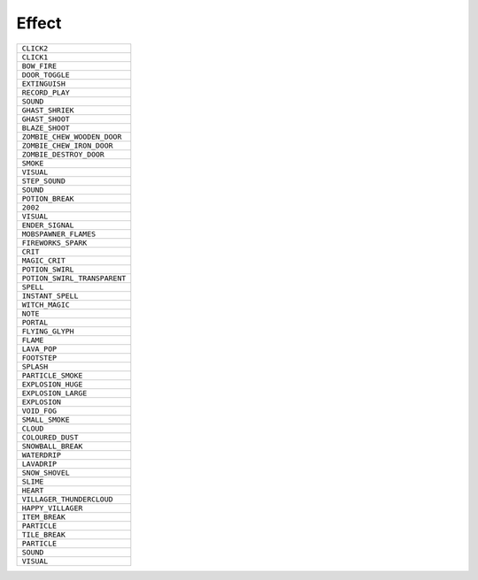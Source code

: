 Effect
==============

.. csv-table:: 

 ``CLICK2`` 
 ``CLICK1`` 
 ``BOW_FIRE`` 
 ``DOOR_TOGGLE`` 
 ``EXTINGUISH`` 
 ``RECORD_PLAY`` 
 ``SOUND`` 
 ``GHAST_SHRIEK`` 
 ``GHAST_SHOOT`` 
 ``BLAZE_SHOOT`` 
 ``ZOMBIE_CHEW_WOODEN_DOOR`` 
 ``ZOMBIE_CHEW_IRON_DOOR`` 
 ``ZOMBIE_DESTROY_DOOR`` 
 ``SMOKE`` 
 ``VISUAL`` 
 ``STEP_SOUND`` 
 ``SOUND`` 
 ``POTION_BREAK`` 
 ``2002`` 
 ``VISUAL`` 
 ``ENDER_SIGNAL`` 
 ``MOBSPAWNER_FLAMES`` 
 ``FIREWORKS_SPARK`` 
 ``CRIT`` 
 ``MAGIC_CRIT`` 
 ``POTION_SWIRL`` 
 ``POTION_SWIRL_TRANSPARENT`` 
 ``SPELL`` 
 ``INSTANT_SPELL`` 
 ``WITCH_MAGIC`` 
 ``NOTE`` 
 ``PORTAL`` 
 ``FLYING_GLYPH`` 
 ``FLAME`` 
 ``LAVA_POP`` 
 ``FOOTSTEP`` 
 ``SPLASH`` 
 ``PARTICLE_SMOKE`` 
 ``EXPLOSION_HUGE`` 
 ``EXPLOSION_LARGE`` 
 ``EXPLOSION`` 
 ``VOID_FOG`` 
 ``SMALL_SMOKE`` 
 ``CLOUD`` 
 ``COLOURED_DUST`` 
 ``SNOWBALL_BREAK`` 
 ``WATERDRIP`` 
 ``LAVADRIP`` 
 ``SNOW_SHOVEL`` 
 ``SLIME`` 
 ``HEART`` 
 ``VILLAGER_THUNDERCLOUD`` 
 ``HAPPY_VILLAGER`` 
 ``ITEM_BREAK`` 
 ``PARTICLE`` 
 ``TILE_BREAK`` 
 ``PARTICLE`` 
 ``SOUND`` 
 ``VISUAL`` 
